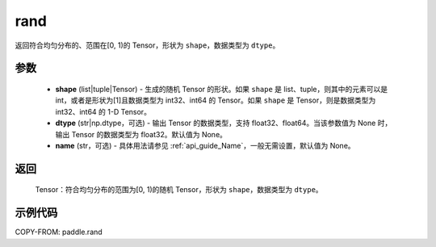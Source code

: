 .. _cn_api_tensor_random_rand:

rand
----------------------

.. py:function:: paddle.rand(shape, dtype=None, name=None)

返回符合均匀分布的、范围在[0, 1)的 Tensor，形状为 ``shape``，数据类型为 ``dtype``。

参数
::::::::::
    - **shape** (list|tuple|Tensor) - 生成的随机 Tensor 的形状。如果 ``shape`` 是 list、tuple，则其中的元素可以是 int，或者是形状为[1]且数据类型为 int32、int64 的 Tensor。如果 ``shape`` 是 Tensor，则是数据类型为 int32、int64 的 1-D Tensor。
    - **dtype** (str|np.dtype，可选) - 输出 Tensor 的数据类型，支持 float32、float64。当该参数值为 None 时，输出 Tensor 的数据类型为 float32。默认值为 None。
    - **name** (str，可选) - 具体用法请参见 :ref:`api_guide_Name`，一般无需设置，默认值为 None。

返回
::::::::::
    Tensor：符合均匀分布的范围为[0, 1)的随机 Tensor，形状为 ``shape``，数据类型为 ``dtype``。

示例代码
::::::::::

COPY-FROM: paddle.rand

